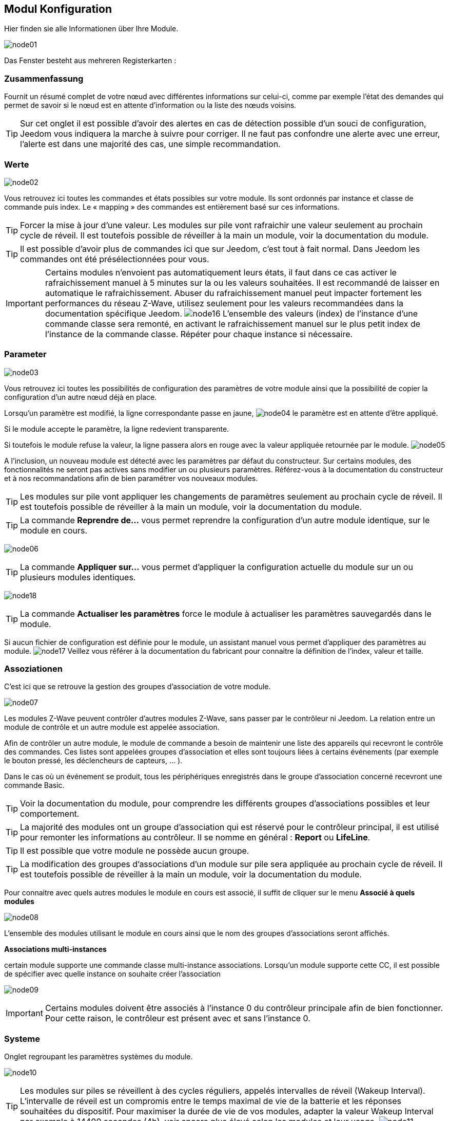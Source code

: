 == Modul Konfiguration

Hier finden sie alle Informationen über Ihre Module.

image:../images/node01.png[]

Das Fenster besteht aus mehreren Registerkarten :

=== Zusammenfassung

Fournit un résumé complet de votre nœud avec différentes informations sur celui-ci, comme par exemple l'état des demandes qui permet de savoir si le nœud est en attente d'information ou la liste des nœuds voisins.

[TIP]
Sur cet onglet il est possible d'avoir des alertes en cas de détection possible d'un souci de configuration, Jeedom vous indiquera la marche à suivre pour corriger. Il ne faut pas confondre une alerte avec une erreur, l'alerte est dans une majorité des cas, une simple recommandation.

=== Werte

image:../images/node02.png[]

Vous retrouvez ici toutes les commandes et états possibles sur votre module. Ils sont ordonnés par instance et classe de commande puis index. Le « mapping » des commandes est entièrement basé sur ces informations.

[TIP]
Forcer la mise à jour d'une valeur. Les modules sur pile vont rafraichir une valeur seulement au prochain cycle de réveil. Il est toutefois possible de réveiller à la main un module, voir la documentation du module.

[TIP]
Il est possible d'avoir plus de commandes ici que sur Jeedom, c'est tout à fait normal. Dans Jeedom les commandes ont été présélectionnées pour vous.

[IMPORTANT]
Certains modules n'envoient pas automatiquement leurs états, il faut dans ce cas activer le rafraichissement manuel à 5 minutes sur la ou les valeurs souhaitées.
Il est recommandé de laisser en automatique le rafraichissement.
Abuser du rafraichissement manuel peut impacter fortement les performances du réseau  Z-Wave, utilisez seulement pour les valeurs recommandées dans la documentation spécifique Jeedom.
image:../images/node16.png[]
L'ensemble des valeurs (index) de l'instance d'une commande classe sera remonté, en activant le rafraichissement manuel sur le plus petit index de l'instance de la commande classe.
Répéter pour chaque instance si nécessaire.

=== Parameter

image:../images/node03.png[]

Vous retrouvez ici toutes les possibilités de configuration des paramètres de votre module ainsi que la possibilité de copier la configuration d'un autre nœud déjà en place.


Lorsqu'un paramètre est modifié, la ligne correspondante passe en jaune,
image:../images/node04.png[]
le paramètre est en attente d'être appliqué.

Si le module accepte le paramètre, la ligne redevient transparente.

Si toutefois le module refuse la valeur, la ligne passera alors en rouge avec la valeur appliquée retournée par le module.
image:../images/node05.png[]


A l'inclusion, un nouveau module est détecté avec les paramètres par défaut du constructeur.
Sur certains modules, des fonctionnalités ne seront pas actives sans modifier un ou plusieurs paramètres.
Référez-vous à la documentation du constructeur et à nos recommandations afin de bien paramétrer vos nouveaux modules.

[TIP]
Les modules sur pile vont appliquer les changements de paramètres seulement au prochain cycle de réveil.
Il est toutefois possible de réveiller à la main un module, voir la documentation du module.

[TIP]
La commande *Reprendre de...* vous permet reprendre la configuration d'un autre module identique, sur le module en cours.

image:../images/node06.png[]

[TIP]
La commande *Appliquer sur...* vous permet d'appliquer la configuration actuelle du module sur un ou plusieurs modules identiques.

image:../images/node18.png[]

[TIP]
La commande *Actualiser les paramètres* force le module à actualiser les paramètres sauvegardés dans le module.

Si aucun fichier de configuration est définie pour le module, un assistant manuel vous permet d'appliquer des paramètres au module.
image:../images/node17.png[]
Veillez vous référer à la documentation du fabricant pour connaitre la définition de l'index, valeur et taille.

=== Assoziationen

C'est ici que se retrouve la gestion des groupes d'association de votre module.

image:../images/node07.png[]

Les modules Z-Wave peuvent contrôler d'autres modules Z-Wave, sans passer par le contrôleur ni Jeedom.
La relation entre un module de contrôle et un autre module est appelée association.

Afin de contrôler un autre module, le module de commande a besoin de maintenir une liste des appareils qui recevront le contrôle des commandes.
Ces listes sont appelées groupes d'association et elles sont toujours liées à certains événements (par exemple le bouton
pressé, les déclencheurs de capteurs, ... ).

Dans le cas où un événement se produit, tous les périphériques enregistrés dans le groupe d'association concerné recevront une commande Basic.

[TIP]
Voir la documentation du module, pour comprendre les différents groupes d'associations possibles et leur comportement.

[TIP]
La majorité des modules ont un groupe d'association qui est réservé pour le contrôleur principal, il est utilisé pour remonter les informations au contrôleur. Il se nomme en général : *Report* ou *LifeLine*.

[TIP]
Il est possible que votre module ne possède aucun groupe.

[TIP]
La modification des groupes d'associations d'un module sur pile sera appliquée au prochain cycle de réveil.
Il est toutefois possible de réveiller à la main un module, voir la documentation du module.

Pour connaitre avec quels autres modules le module en cours est associé, il suffit de cliquer sur le menu *Associé à quels modules*

image:../images/node08.png[]

L'ensemble des modules utilisant le module en cours ainsi que le nom des groupes d'associations seront affichés.

*Associations multi-instances*

certain module supporte une commande classe multi-instance associations.
Lorsqu'un module supporte cette CC, il est possible de spécifier avec quelle instance on souhaite créer l'association

image:../images/node09.png[]

[IMPORTANT]
Certains modules doivent être associés à l'instance 0 du contrôleur principale afin de bien fonctionner.
Pour cette raison, le contrôleur est présent avec et sans l'instance 0.


=== Systeme

Onglet regroupant les paramètres systèmes du module.

image:../images/node10.png[]

[TIP]
Les modules sur piles se réveillent à des cycles réguliers, appelés intervalles de réveil (Wakeup Interval). L'intervalle de réveil est un compromis entre le temps maximal de vie de la batterie et les réponses souhaitées du dispositif. Pour maximiser la durée de vie de vos modules, adapter la valeur Wakeup Interval par exemple à 14400 secondes (4h), voir encore plus élevé selon les modules et leur usage.
image:../images/node11.png[]

[TIP]
Les modules *Interrupteur* et *Variateur* peuvent implémenter une Classe de commande spéciale appelée *SwitchAll* 0x27. Vous pouvez en modifier ici le comportement. Selon le module, plusieurs options sont à disposition. La commande *SwitchAll On/OFF* peut être lancée via votre module contrôleur principal.

=== Aktion

Permet d'effectuer certaines actions sur le module.

image:../images/node12.png[]

Certaines actions seront actives selon le type de module et ses possibilités ou encore selon l'état actuel du module comme par exemple s'il est présumé mort par le contrôleur.

[IMPORTANT]
Il ne faut pas utiliser les actions sur un module si on ne sait pas ce que l'on fait. Certaines actions sont irréversibles. Les actions peuvent aider à la résolution de problèmes avec un ou des modules Z-Wave.

[TIP]
La *Régénération de la détection du noeud* permet de détecter le module pour reprendre les derniers jeux de paramètres.
Cette action est requise lorsqu'on vous informe qu'une mise a jour de paramètres et ou de comportement du module est requit pour le bon fonctionnement.
La Régénération de la détection du noeud implique un redémarrage du réseau, l'assistant l'effectue automatiquement.

[TIP]
Si vous avez plusieurs modules identiques dont il est requis d'exécuter la *Régénération de la détection du noeud*, il est possible de la lancer une fois pour tous les modules identiques.

image:../images/node13.png[]

[TIP]
Si un module sur pile n'est plus joignable et que vous souhaitez l'exclure, que l'exclusion ne s'effectue pas, vous pouvez lancer *Supprimer le noeud fantôme*
Un assistant effectuera différentes actions afin de supprimer le module dit fantôme. Cette action implique de redémarrer le réseau et peut prendre plusieurs minutes avant d'être complétée.

image:../images/node14.png[]

Une fois lancé, il est recommandé de fermer l'écran de configuration du module et de surveiller la suppression du module via l'écran de santé Z-Wave.

[IMPORTANT]
Seul les modules sur pile peuvent être supprimés via cette assistant.

=== Statistiken

Cet onglet donne quelques statistiques de communication avec le nœud.

image:../images/node15.png[]

Peut être intéressant en cas de modules qui sont présumés morts par le contrôleur "Dead".